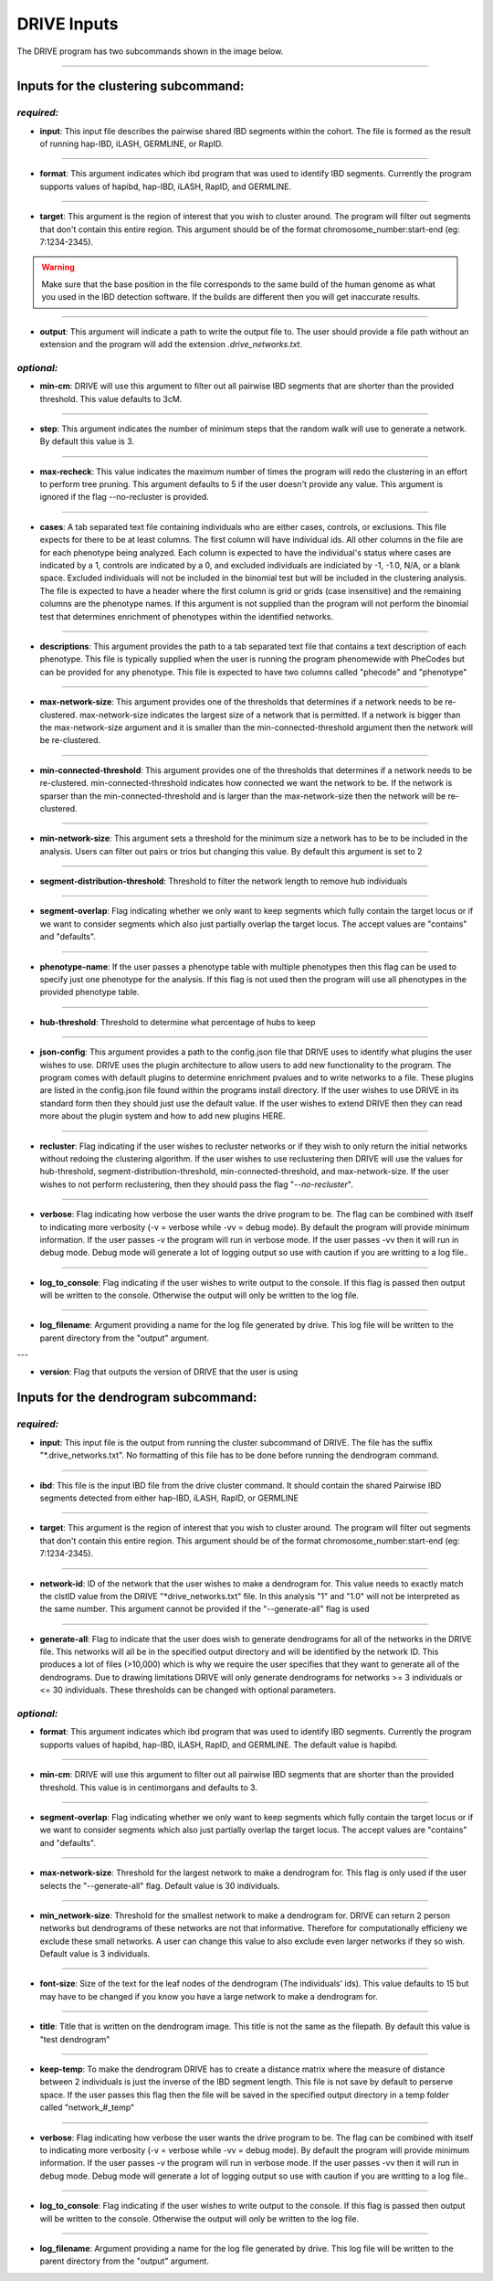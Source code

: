 DRIVE Inputs
============

The DRIVE program has two subcommands shown in the image below. 

.. image:: /assets/images/drive_help_message.png
    :height: 300
    :align: center

----------

Inputs for the clustering subcommand:
-------------------------------------

*required:*
````````````

* **input**: This input file describes the pairwise shared IBD segments within the cohort. The file is formed as the result of running hap-IBD, iLASH, GERMLINE, or RapID.

----

* **format**: This argument indicates which ibd program that was used to identify IBD segments. Currently the program supports values of hapibd, hap-IBD, iLASH, RapID, and GERMLINE.

----

* **target**: This argument is the region of interest that you wish to cluster around. The program will filter out segments that don't contain this entire region. This argument should be of the format chromosome_number:start-end (eg: 7:1234-2345).


.. warning::

    Make sure that the base position in the file corresponds to the same build of the human genome as what you used in the IBD detection software. If the builds are different then you will get inaccurate results.


----

* **output**: This argument will indicate a path to write the output file to. The user should provide a file path without an extension and the program will add the extension *.drive_networks.txt*.

*optional:*
```````````

* **min-cm**: DRIVE will use this argument to filter out all pairwise IBD segments that are shorter than the provided threshold. This value defaults to 3cM.

----

* **step**: This argument indicates the number of minimum steps that the random walk will use to generate a network. By default this value is 3.

----

* **max-recheck**: This value indicates the maximum number of times the program will redo the clustering in an effort to perform tree pruning. This argument defaults to 5 if the user doesn't provide any value. This argument is ignored if the flag --no-recluster is provided. 

----

* **cases**: A tab separated text file containing individuals who are either cases, controls, or exclusions. This file expects for there to be at least columns. The first column will have individual ids. All other columns in the file are for each phenotype being analyzed. Each column is expected to have the individual's status where cases are indicated by a 1, controls are indicated by a 0, and excluded individuals are indiciated by -1, -1.0, N/A, or a blank space. Excluded individuals will not be included in the binomial test but will be included in the clustering analysis. The file is expected to have a header where the first column is grid or grids (case insensitive) and the remaining columns are the phenotype names. If this argument is not supplied than the program will not perform the binomial test that determines enrichment of phenotypes within the identified networks. 

----

* **descriptions**: This argument provides the path to a tab separated text file that contains a text description of each phenotype. This file is typically supplied when the user is running the program phenomewide with PheCodes but can be provided for any phenotype. This file is expected to have two columns called "phecode" and "phenotype"

----

* **max-network-size**: This argument provides one of the thresholds that determines if a network needs to be re-clustered. max-network-size indicates the largest size of a network that is permitted. If a network is bigger than the max-network-size argument and it is smaller than the min-connected-threshold argument then the network will be re-clustered. 

-----

* **min-connected-threshold**: This argument provides one of the thresholds that determines if a network needs to be re-clustered. min-connected-threshold indicates how connected we want the network to be. If the network is sparser than the min-connected-threshold and is larger than the max-network-size then the network will be re-clustered.

----

* **min-network-size**: This argument sets a threshold for the minimum size a network has to be to be included in the analysis. Users can filter out pairs or trios but changing this value. By default this argument is set to 2

----

* **segment-distribution-threshold**: Threshold to filter the network length to remove hub individuals

----

* **segment-overlap**: Flag indicating whether we only want to keep segments which fully contain the target locus or if we want to consider segments which also just partially overlap the target locus. The accept values are "contains" and "defaults".

----

* **phenotype-name**: If the user passes a phenotype table with multiple phenotypes then this flag can be used to specify just one phenotype for the analysis. If this flag is not used then the program will use all phenotypes in the provided phenotype table.

----

* **hub-threshold**: Threshold to determine what percentage of hubs to keep

----

* **json-config**: This argument provides a path to the config.json file that DRIVE uses to identify what plugins the user wishes to use. DRIVE uses the plugin architecture to allow users to add new functionality to the program. The program comes with default plugins to determine enrichment pvalues and to write networks to a file. These plugins are listed in the config.json file found within the programs install directory. If the user wishes to use DRIVE in its standard form then they should just use the default value. If the user wishes to extend DRIVE then they can read more about the plugin system and how to add new plugins HERE.

----

* **recluster**: Flag indicating if the user wishes to recluster networks or if they wish to only return the initial networks without redoing the clustering algorithm. If the user wishes to use reclustering then DRIVE will use the values for hub-threshold, segment-distribution-threshold, min-connected-threshold, and max-network-size. If the user wishes to not perform reclustering, then they should pass the flag "*--no-recluster*".

----

* **verbose**: Flag indicating how verbose the user wants the drive program to be. The flag can be combined with itself to indicating more verbosity (-v = verbose while -vv = debug mode). By default the program will provide minimum information. If the user passes -v the program will run in verbose mode. If the user passes -vv then it will run in debug mode. Debug mode will generate a lot of logging output so use with caution if you are writting to a log file..

----

* **log_to_console**: Flag indicating if the user wishes to write output to the console. If this flag is passed then output will be written to the console. Otherwise the output will only be written to the log file.

----

* **log_filename**: Argument providing a name for the log file generated by drive. This log file will be written to the parent directory from the "output" argument. 

---

* **version**: Flag that outputs the version of DRIVE that the user is using

Inputs for the dendrogram subcommand:
-------------------------------------

*required:*
```````````
* **input**: This input file is the output from running the cluster subcommand of DRIVE. The file has the suffix "\*.drive_networks.txt". No formatting of this file has to be done before running the dendrogram command.

----

* **ibd**: This file is the input IBD file from the drive cluster command. It should contain the shared Pairwise IBD segments detected from either hap-IBD, iLASH, RapID, or GERMLINE

----

* **target**: This argument is the region of interest that you wish to cluster around. The program will filter out segments that don't contain this entire region. This argument should be of the format chromosome_number:start-end (eg: 7:1234-2345).

----

* **network-id**: ID of the network that the user wishes to make a dendrogram for. This value needs to exactly match the clstID value from the DRIVE "\*drive_networks.txt" file. In this analysis "1" and "1.0" will not be interpreted as the same number. This argument cannot be provided if the "--generate-all" flag is used

----

* **generate-all**: Flag to indicate that the user does wish to generate dendrograms for all of the networks in the DRIVE file. This networks will all be in the specified output directory and will be identified by the network ID. This produces a lot of files (>10,000) which is why we require the user specifies that they want to generate all of the dendrograms. Due to drawing limitations DRIVE will only generate dendrograms for networks >= 3 individuals or <= 30 individuals. These thresholds can be changed with optional parameters.

*optional:*
```````````

* **format**: This argument indicates which ibd program that was used to identify IBD segments. Currently the program supports values of hapibd, hap-IBD, iLASH, RapID, and GERMLINE. The default value is hapibd.

----

* **min-cm**: DRIVE will use this argument to filter out all pairwise IBD segments that are shorter than the provided threshold. This value is in centimorgans and defaults to 3.

----

* **segment-overlap**: Flag indicating whether we only want to keep segments which fully contain the target locus or if we want to consider segments which also just partially overlap the target locus. The accept values are "contains" and "defaults".

----

* **max-network-size**: Threshold for the largest network to make a dendrogram for. This flag is only used if the user selects the "--generate-all" flag. Default value is 30 individuals.

----

* **min_network-size**: Threshold for the smallest network to make a dendrogram for. DRIVE can return 2 person networks but dendrograms of these networks are not that informative. Therefore for computationally efficieny we exclude these small networks. A user can change this value to also exclude even larger networks if they so wish. Default value is 3 individuals.

----

* **font-size**: Size of the text for the leaf nodes of the dendrogram (The individuals' ids). This value defaults to 15 but may have to be changed if you know you have a large network to make a dendrogram for.

----

* **title**: Title that is written on the dendrogram image. This title is not the same as the filepath. By default this value is "test dendrogram"

----

* **keep-temp**: To make the dendrogram DRIVE has to create a distance matrix where the measure of distance between 2 individuals is just the inverse of the IBD segment length. This file is not save by default to perserve space. If the user passes this flag then the file will be saved in the specified output directory in a temp folder called "network\_#_temp"

----

* **verbose**: Flag indicating how verbose the user wants the drive program to be. The flag can be combined with itself to indicating more verbosity (-v = verbose while -vv = debug mode). By default the program will provide minimum information. If the user passes -v the program will run in verbose mode. If the user passes -vv then it will run in debug mode. Debug mode will generate a lot of logging output so use with caution if you are writting to a log file..

----

* **log_to_console**: Flag indicating if the user wishes to write output to the console. If this flag is passed then output will be written to the console. Otherwise the output will only be written to the log file.

----

* **log_filename**: Argument providing a name for the log file generated by drive. This log file will be written to the parent directory from the "output" argument. 